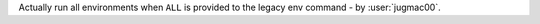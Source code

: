 Actually run all environments when ``ALL`` is provided
to the legacy env command - by :user:`jugmac00`.
